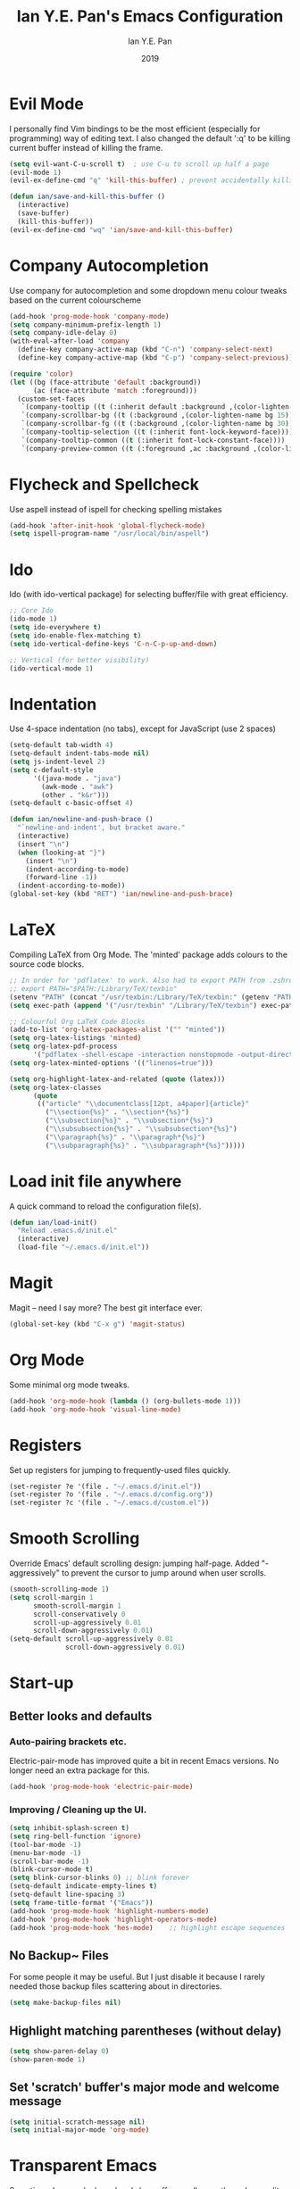 #+Title: Ian Y.E. Pan's Emacs Configuration
#+Author: Ian Y.E. Pan
#+Date: 2019
* Evil Mode
I personally find Vim bindings to be the most efficient (especially for programming) way of editing text. I also changed the default ':q' to be killing current buffer instead of killing the frame.
#+BEGIN_SRC emacs-lisp
  (setq evil-want-C-u-scroll t)  ; use C-u to scroll up half a page
  (evil-mode 1)
  (evil-ex-define-cmd "q" 'kill-this-buffer) ; prevent accidentally killing the frame

  (defun ian/save-and-kill-this-buffer ()
    (interactive)
    (save-buffer)
    (kill-this-buffer))
  (evil-ex-define-cmd "wq" 'ian/save-and-kill-this-buffer)
#+END_SRC
* Company Autocompletion
Use company for autocompletion and some dropdown menu colour tweaks based on the current colourscheme
#+BEGIN_SRC emacs-lisp
  (add-hook 'prog-mode-hook 'company-mode)
  (setq company-minimum-prefix-length 1)
  (setq company-idle-delay 0)
  (with-eval-after-load 'company
    (define-key company-active-map (kbd "C-n") 'company-select-next)
    (define-key company-active-map (kbd "C-p") 'company-select-previous))

  (require 'color)
  (let ((bg (face-attribute 'default :background))
        (ac (face-attribute 'match :foreground)))
    (custom-set-faces
     `(company-tooltip ((t (:inherit default :background ,(color-lighten-name bg 15)))))
     `(company-scrollbar-bg ((t (:background ,(color-lighten-name bg 15)))))
     `(company-scrollbar-fg ((t (:background ,(color-lighten-name bg 30)))))
     `(company-tooltip-selection ((t (:inherit font-lock-keyword-face))))
     `(company-tooltip-common ((t (:inherit font-lock-constant-face))))
     `(company-preview-common ((t (:foreground ,ac :background ,(color-lighten-name bg 25)))))))
#+END_SRC
* Flycheck and Spellcheck
Use aspell instead of ispell for checking spelling mistakes
#+BEGIN_SRC emacs-lisp
  (add-hook 'after-init-hook 'global-flycheck-mode)
  (setq ispell-program-name "/usr/local/bin/aspell")
#+END_SRC
* Ido
Ido (with ido-vertical package) for selecting buffer/file with great efficiency.
#+BEGIN_SRC emacs-lisp
  ;; Core Ido
  (ido-mode 1)
  (setq ido-everywhere t)
  (setq ido-enable-flex-matching t)
  (setq ido-vertical-define-keys 'C-n-C-p-up-and-down)

  ;; Vertical (for better visibility)
  (ido-vertical-mode 1)
#+END_SRC
* Indentation
Use 4-space indentation (no tabs), except for JavaScript (use 2 spaces)
#+BEGIN_SRC emacs-lisp
  (setq-default tab-width 4)
  (setq-default indent-tabs-mode nil)
  (setq js-indent-level 2)
  (setq c-default-style
        '((java-mode . "java")
          (awk-mode . "awk")
          (other . "k&r")))
  (setq-default c-basic-offset 4)

  (defun ian/newline-and-push-brace ()
    "`newline-and-indent', but bracket aware."
    (interactive)
    (insert "\n")
    (when (looking-at "}")
      (insert "\n")
      (indent-according-to-mode)
      (forward-line -1))
    (indent-according-to-mode))
  (global-set-key (kbd "RET") 'ian/newline-and-push-brace)
#+END_SRC
* LaTeX
Compiling LaTeX from Org Mode. The 'minted' package adds colours to the source code blocks.
#+BEGIN_SRC emacs-lisp
  ;; In order for 'pdflatex' to work. Also had to export PATH from .zshrc
  ;; export PATH="$PATH:/Library/TeX/texbin"
  (setenv "PATH" (concat "/usr/texbin:/Library/TeX/texbin:" (getenv "PATH")))
  (setq exec-path (append '("/usr/texbin" "/Library/TeX/texbin") exec-path))

  ;; Colourful Org LaTeX Code Blocks
  (add-to-list 'org-latex-packages-alist '("" "minted"))
  (setq org-latex-listings 'minted)
  (setq org-latex-pdf-process
        '("pdflatex -shell-escape -interaction nonstopmode -output-directory %o %f"))
  (setq org-latex-minted-options '(("linenos=true")))

  (setq org-highlight-latex-and-related (quote (latex)))
  (setq org-latex-classes
        (quote
         (("article" "\\documentclass[12pt, a4paper]{article}"
           ("\\section{%s}" . "\\section*{%s}")
           ("\\subsection{%s}" . "\\subsection*{%s}")
           ("\\subsubsection{%s}" . "\\subsubsection*{%s}")
           ("\\paragraph{%s}" . "\\paragraph*{%s}")
           ("\\subparagraph{%s}" . "\\subparagraph*{%s}")))))
#+END_SRC
* Load init file anywhere
A quick command to reload the configuration file(s).
#+BEGIN_SRC emacs-lisp
  (defun ian/load-init()
    "Reload .emacs.d/init.el"
    (interactive)
    (load-file "~/.emacs.d/init.el"))
#+END_SRC
* Magit
Magit -- need I say more? The best git interface ever.
#+BEGIN_SRC emacs-lisp
  (global-set-key (kbd "C-x g") 'magit-status)
#+END_SRC
* Org Mode
Some minimal org mode tweaks.
#+BEGIN_SRC emacs-lisp
  (add-hook 'org-mode-hook (lambda () (org-bullets-mode 1)))
  (add-hook 'org-mode-hook 'visual-line-mode)
#+END_SRC
* Registers
Set up registers for jumping to frequently-used files quickly.
#+BEGIN_SRC emacs-lisp
  (set-register ?e '(file . "~/.emacs.d/init.el"))
  (set-register ?o '(file . "~/.emacs.d/config.org"))
  (set-register ?c '(file . "~/.emacs.d/custom.el"))
#+END_SRC
* Smooth Scrolling
Override Emacs' default scrolling design: jumping half-page. Added "-aggressively" to prevent the cursor to jump around when user scrolls.
#+BEGIN_SRC emacs-lisp
  (smooth-scrolling-mode 1)
  (setq scroll-margin 1
        smooth-scroll-margin 1
        scroll-conservatively 0
        scroll-up-aggressively 0.01
        scroll-down-aggressively 0.01)
  (setq-default scroll-up-aggressively 0.01
                scroll-down-aggressively 0.01)
#+END_SRC
* Start-up
** Better looks and defaults
*** Auto-pairing brackets etc.
Electric-pair-mode has improved quite a bit in recent Emacs versions. No longer need an extra package for this.
#+BEGIN_SRC emacs-lisp
  (add-hook 'prog-mode-hook 'electric-pair-mode)
#+END_SRC
*** Improving / Cleaning up the UI.
#+BEGIN_SRC emacs-lisp
  (setq inhibit-splash-screen t)
  (setq ring-bell-function 'ignore)
  (tool-bar-mode -1)
  (menu-bar-mode -1)
  (scroll-bar-mode -1)
  (blink-cursor-mode t)
  (setq blink-cursor-blinks 0) ;; blink forever
  (setq-default indicate-empty-lines t)
  (setq-default line-spacing 3)
  (setq frame-title-format '("Emacs"))
  (add-hook 'prog-mode-hook 'highlight-numbers-mode)
  (add-hook 'prog-mode-hook 'highlight-operators-mode)
  (add-hook 'prog-mode-hook 'hes-mode)    ;; highlight escape sequences
#+END_SRC
** No Backup~ Files
For some people it may be useful. But I just disable it because I rarely needed those backup files scattering about in directories.
#+BEGIN_SRC emacs-lisp
  (setq make-backup-files nil)
#+END_SRC
** Highlight matching parentheses (without delay)
#+BEGIN_SRC emacs-lisp
  (setq show-paren-delay 0)
  (show-paren-mode 1)
#+END_SRC
** Set 'scratch' buffer's major mode and welcome message
#+BEGIN_SRC emacs-lisp
  (setq initial-scratch-message nil)
  (setq initial-major-mode 'org-mode)
#+END_SRC
* Transparent Emacs
Sometimes I wanna look cool and show off my wallpaper through my editor. Use ~C-c t~ to toggle transparency.
#+BEGIN_SRC emacs-lisp
  (defun ian/toggle-transparency ()
    (interactive)
    (let ((alpha (frame-parameter nil 'alpha)))
      (set-frame-parameter
       nil 'alpha
       (if (eql (cond ((numberp alpha) alpha)
                      ((numberp (cdr alpha)) (cdr alpha))
                      ;; Also handle undocumented (<active> <inactive>) form.
                      ((numberp (cadr alpha)) (cadr alpha)))
                100)
           '(85 . 85) '(100 . 100)))))
  (global-set-key (kbd "C-c t") 'ian/toggle-transparency)
#+END_SRC
* Views and Windows
Split right and split below.
#+BEGIN_SRC emacs-lisp
  (defun ian/split-and-follow-horizontally ()
    (interactive)
    (split-window-below)
    (other-window 1))
  (global-set-key (kbd "C-x 2") 'ian/split-and-follow-horizontally)
  (defun ian/split-and-follow-vertically ()
    (interactive)
    (split-window-right)
    (other-window 1))
  (global-set-key (kbd "C-x 3") 'ian/split-and-follow-vertically)
#+END_SRC
* Which Key
#+BEGIN_SRC emacs-lisp
  (which-key-mode t)
  (setq which-key-idle-delay 0.5)
  (setq which-key-idle-secondary-delay 0.5)
#+END_SRC
* Whitespace cleanup upon saving
#+BEGIN_SRC emacs-lisp
  (add-hook 'before-save-hook 'whitespace-cleanup)
#+END_SRC
* custome leader key default \
#+BEGIN_SRC emacs-lisp
  (add-hook 'python-mode-hook 'hs-minor-mode)
  (global-evil-leader-mode)
  (evil-leader/set-leader "SPC")
  (evil-leader/set-key
    "e" 'find-file
    "b" 'switch-to-buffer
    "k" 'kill-buffer
    "gs" 'magit-status)
#+END_SRC
